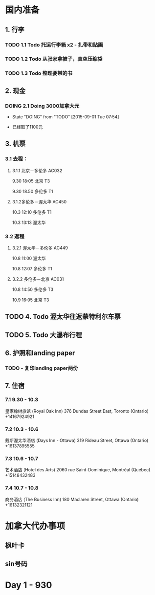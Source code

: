 * 国内准备
** 1. 行李
*** TODO 1.1 Todo 托运行李箱 x2 - 扎带和贴画
*** TODO 1.2 Todo 从张家拿被子，真空压缩袋
*** TODO 1.3 Todo 整理要带的书
** 2. 现金
*** DOING 2.1 Doing 3000加拿大元
    - State "DOING"      from "TODO"       [2015-09-01 Tue 07:54]
- 已经取了1100元
** 3. 机票
*** 3.1 去程：
**** 3.1.1 北京－多伦多 AC032 
9.30 18:05 北京 T3

9.30 18.50 多伦多 T1
**** 3.1.2多伦多－渥太华 AC450
10.3 12:10 多伦多 T1

10.3 13:13 渥太华
*** 3.2 返程
**** 3.2.1 渥太华－多伦多 AC449
10.8 11:00 渥太华

10.8 12:07 多伦多 T1
**** 3.2.2 多伦多－北京 AC031
10.8 14:50 多伦多 T3

10.9 16:05 北京 T3
** TODO 4. Todo 渥太华往返蒙特利尔车票
** TODO 5. Todo 大瀑布行程
** 6. 护照和landing paper
*** TODO - 复印landing paper两份
** 7. 住宿
*** 7.1 9.30 - 10.3
皇家橡树旅馆 (Royal Oak Inn)
376 Dundas Street East, Toronto (Ontario)
+14167924921
*** 7.2 10.3 - 10.6
戴斯渥太华酒店 (Days Inn - Ottawa)
319 Rideau Street, Ottawa (Ontario)
+16137895555
*** 7.3 10.6 - 10.7
艺术酒店 (Hotel des Arts)
2060 rue Saint-Dominique, Montréal (Québec)
+15148432483
*** 7.4 10.7 - 10.8
商务酒店 (The Business Inn)
180 Maclaren Street, Ottawa (Ontario)
+16132321121

* 加拿大代办事项
** 枫叶卡
** sin号码
 
* Day 1 - 930


